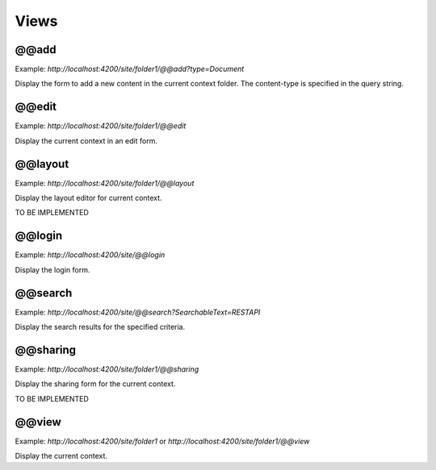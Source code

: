 Views
=====

@@add
-----

Example: `http://localhost:4200/site/folder1/@@add?type=Document`

Display the form to add a new content in the current context folder. The content-type is specified in the query string.

@@edit
------

Example: `http://localhost:4200/site/folder1/@@edit`

Display the current context in an edit form.

@@layout
--------

Example: `http://localhost:4200/site/folder1/@@layout`

Display the layout editor for current context.

TO BE IMPLEMENTED

@@login
-------

Example: `http://localhost:4200/site/@@login`

Display the login form.

@@search
--------

Example: `http://localhost:4200/site/@@search?SearchableText=RESTAPI`

Display the search results for the specified criteria.

@@sharing
---------

Example: `http://localhost:4200/site/folder1/@@sharing`

Display the sharing form for the current context.

TO BE IMPLEMENTED

@@view
------

Example: `http://localhost:4200/site/folder1` or `http://localhost:4200/site/folder1/@@view`

Display the current context.
